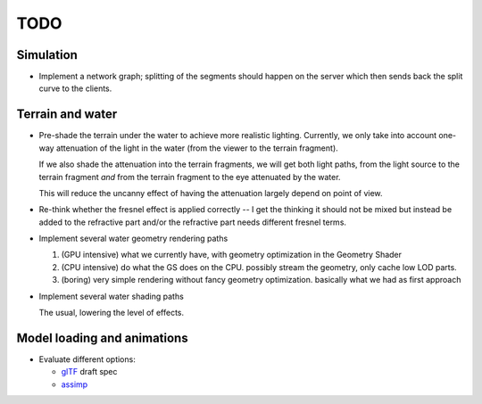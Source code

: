 TODO
====

Simulation
----------

* Implement a network graph; splitting of the segments should happen on the
  server which then sends back the split curve to the clients.


Terrain and water
-----------------

* Pre-shade the terrain under the water to achieve more realistic
  lighting. Currently, we only take into account one-way attenuation of the
  light in the water (from the viewer to the terrain fragment).

  If we also shade the attenuation into the terrain fragments, we will get both
  light paths, from the light source to the terrain fragment *and* from the
  terrain fragment to the eye attenuated by the water.

  This will reduce the uncanny effect of having the attenuation largely depend
  on point of view.

* Re-think whether the fresnel effect is applied correctly -- I get the
  thinking it should not be mixed but instead be added to the refractive part
  and/or the refractive part needs different fresnel terms.

* Implement several water geometry rendering paths

  1. (GPU intensive) what we currently have, with geometry optimization in the
     Geometry Shader
  2. (CPU intensive) do what the GS does on the CPU. possibly stream the
     geometry, only cache low LOD parts.
  3. (boring) very simple rendering without fancy geometry optimization.
     basically what we had as first approach

* Implement several water shading paths

  The usual, lowering the level of effects.

Model loading and animations
----------------------------

* Evaluate different options:

  * `glTF <https://github.com/KhronosGroup/glTF>`_ draft spec
  * `assimp <http://assimp.sourceforge.net/>`_
